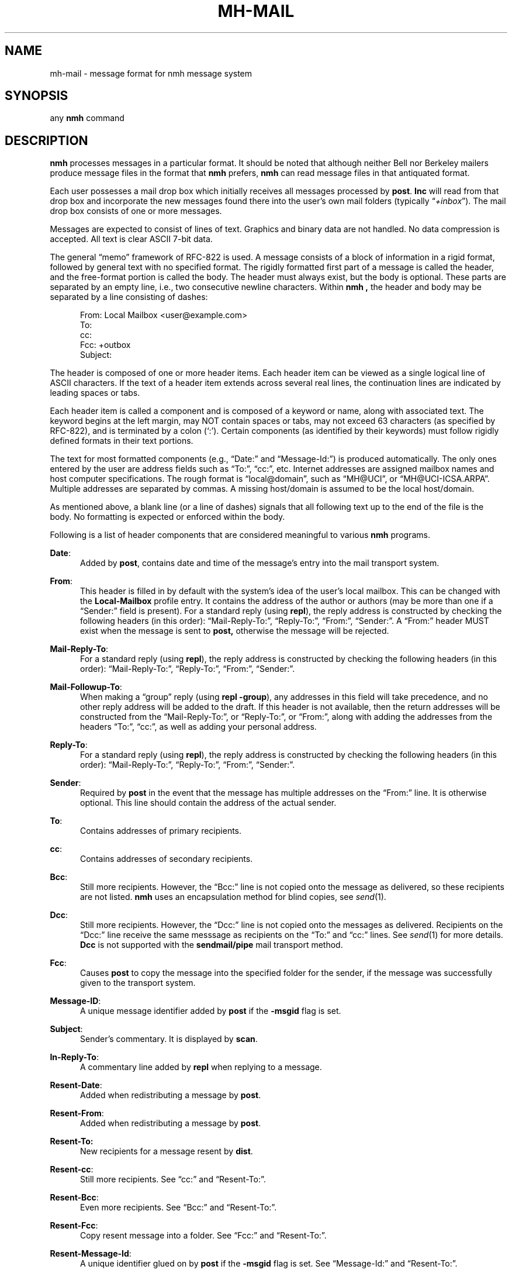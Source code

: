 .TH MH-MAIL %manext5% "%nmhdate%" MH.6.8 [%nmhversion%]
.\"
.\" %nmhwarning%
.\"
.SH NAME
mh-mail \- message format for nmh message system
.SH SYNOPSIS
any
.B nmh
command
.SH DESCRIPTION
.B nmh
processes messages in a particular format.  It should be noted
that although neither Bell nor Berkeley mailers produce message files
in the format that
.B nmh
prefers,
.B nmh
can read message files in that antiquated format.
.PP
Each user possesses a mail drop box which initially receives all messages
processed by
.BR post .
.B Inc
will read from that drop
box and incorporate the new messages found there into the user's own
mail folders (typically
.RI \*(lq +inbox \*(rq).
The mail drop box consists of one or more messages.
.PP
Messages are expected to consist of lines of text.  Graphics and binary
data are not handled.  No data compression is accepted.  All text is
clear ASCII 7-bit data.
.PP
The general \*(lqmemo\*(rq framework of RFC\-822 is used.  A message
consists of a block of information in a rigid format, followed by
general text with no specified format.  The rigidly formatted first
part of a message is called the header, and the free-format portion is
called the body.  The header must always exist, but the body is optional.
These parts are separated by an empty line, i.e., two consecutive newline
characters.  Within
.B nmh ,
the header and body may be separated by a line consisting of dashes:
.PP
.RS 5
.nf
From: Local Mailbox <user@example.com>
To:
cc:
Fcc: +outbox
Subject:
.fi
.RE
.PP
The header is composed of one or more header items.  Each header item can
be viewed as a single logical line of ASCII characters.  If the text of
a header item extends across several real lines, the continuation lines
are indicated by leading spaces or tabs.
.PP
Each header item is called a component and is composed of a keyword or
name, along with associated text.  The keyword begins at the left margin,
may NOT contain spaces or tabs, may not exceed 63 characters (as specified
by RFC\-822), and is terminated by a colon (`:').  Certain components
(as identified by their keywords) must follow rigidly defined formats
in their text portions.
.PP
The text for most formatted components (e.g., \*(lqDate:\*(rq and
\*(lqMessage\-Id:\*(rq) is produced automatically.  The only ones entered
by the user are address fields such as \*(lqTo:\*(rq, \*(lqcc:\*(rq,
etc.  Internet addresses are assigned mailbox names and host computer
specifications.  The rough format is \*(lqlocal@domain\*(rq, such as
\*(lqMH@UCI\*(rq, or \*(lqMH@UCI\-ICSA.ARPA\*(rq.  Multiple addresses
are separated by commas.  A missing host/domain is assumed to be the
local host/domain.
.PP
As mentioned above, a blank line (or a line of dashes) signals that all
following text up to the end of the file is the body.  No formatting is
expected or enforced within the body.
.PP
Following is a list of header components that are considered
meaningful to various
.B nmh
programs.
.PP
.BR Date :
.RS 5
Added by
.BR post ,
contains date and time of the message's entry
into the mail transport system.
.RE
.PP
.BR From :
.RS 5
This header is filled in by default with the system's idea of the user's local
mailbox.  This can be changed with the
.B Local\-Mailbox
profile entry.  It
contains the address of the author or authors
(may be more than one if a \*(lqSender:\*(rq field is present).  For a
standard reply (using
.BR repl ),
the reply address is constructed by
checking the following headers (in this order): \*(lqMail-Reply\-To:\*(rq,
\*(lqReply\-To:\*(rq, \*(lqFrom:\*(rq, \*(lqSender:\*(rq.
A \*(lqFrom:\*(rq
header MUST exist when the message is sent to
.BR post,
otherwise the message will be rejected.
.RE
.PP
.BR Mail\-Reply\-To :
.RS 5
For a standard reply (using
.BR repl ),
the reply address is
constructed by checking the following headers (in this order):
\*(lqMail-Reply\-To:\*(rq, \*(lqReply\-To:\*(rq, \*(lqFrom:\*(rq,
\*(lqSender:\*(rq.
.RE
.PP
.BR Mail\-Followup\-To :
.RS 5
When making a \*(lqgroup\*(rq reply (using
.B repl
.BR \-group ),
any addresses in this field will take precedence, and no other reply address
will be added to the draft.  If this header is not available, then the
return addresses will be constructed from the \*(lqMail-Reply\-To:\*(rq,
or \*(lqReply\-To:\*(rq, or \*(lqFrom:\*(rq, along with adding the
addresses from the headers \*(lqTo:\*(rq, \*(lqcc:\*(rq, as well as
adding your personal address.
.RE
.PP
.BR Reply\-To :
.RS 5
For a standard reply (using
.BR repl ),
the reply address is
constructed by checking the following headers (in this order):
\*(lqMail-Reply\-To:\*(rq, \*(lqReply\-To:\*(rq, \*(lqFrom:\*(rq,
\*(lqSender:\*(rq.
.RE
.PP
.BR Sender :
.RS 5
Required by
.B post
in the event that the message has multiple addresses on the
\*(lqFrom:\*(rq line.  It is otherwise optional.  This line should
contain the address of the actual
sender.
.RE
.PP
.BR To :
.RS 5
Contains addresses of primary recipients.
.RE
.PP
.BR cc :
.RS 5
Contains addresses of secondary recipients.
.RE
.PP
.BR Bcc :
.RS 5
Still more recipients.  However, the \*(lqBcc:\*(rq line is not
copied onto the message as delivered, so these recipients are not
listed.
.B nmh
uses an encapsulation method for blind copies, see
.IR send (1).
.RE
.PP
.BR Dcc :
.RS 5
Still more recipients.  However, the \*(lqDcc:\*(rq line is not
copied onto the messages as delivered.  Recipients on the \*(lqDcc:\*(rq
line receive the same messsage as recipients on the \*(lqTo:\*(rq and
\*(lqcc:\*(rq lines.  See
.IR send (1)
for more details.
.B Dcc
is not supported with the
.B sendmail/pipe
mail transport method.
.RE
.PP
.BR Fcc :
.RS 5
Causes
.B post
to copy the message into the specified folder for the sender,
if the message was successfully given to the transport system.
.RE
.PP
.BR Message\-ID :
.RS 5
A unique message identifier added by
.B post
if the
.B \-msgid
flag is set.
.RE
.PP
.BR Subject :
.RS 5
Sender's commentary.  It is displayed by
.BR scan .
.RE
.PP
.BR In\-Reply\-To :
.RS 5
A commentary line added by
.B repl
when replying to a message.
.RE
.PP
.BR Resent\-Date :
.RS 5
Added when redistributing a message by
.BR post .
.RE
.PP
.BR Resent\-From :
.RS 5
Added when redistributing a message by
.BR post .
.RE
.PP
.BR Resent\-To:
.RS 5
New recipients for a message resent by
.BR dist .
.RE
.PP
.BR Resent\-cc :
.RS 5
Still more recipients. See \*(lqcc:\*(rq and \*(lqResent\-To:\*(rq.
.RE
.PP
.BR Resent\-Bcc :
.RS 5
Even more recipients. See \*(lqBcc:\*(rq and \*(lqResent\-To:\*(rq.
.RE
.PP
.BR Resent\-Fcc :
.RS 5
Copy resent message into a folder.
See \*(lqFcc:\*(rq and \*(lqResent\-To:\*(rq.
.RE
.PP
.BR Resent\-Message\-Id :
.RS 5
A unique identifier glued on by
.B post
if the
.B \-msgid
flag is set.
See \*(lqMessage\-Id:\*(rq and \*(lqResent\-To:\*(rq.
.RE
.PP
.BR Resent :
.RS 5
Annotation for
.B dist
under the
.B \-annotate
option.
.RE
.PP
.BR Forwarded :
.RS 5
Annotation for
.B forw
under the
.B \-annotate
option.
.RE
.PP
.BR Replied :
.RS 5
Annotation for
.B repl
under the
.B \-annotate
option.
.RE
.SH FILES
.fc ^ ~
.nf
.ta \w'%etcdir%/ExtraBigFileName  'u
^%mailspool%/$USER~^Location of mail drop
.fi
.SH "SEE ALSO"
.I
Standard for the Format of ARPA Internet Text Messages
(RFC\-822)
.SH CONTEXT
None
